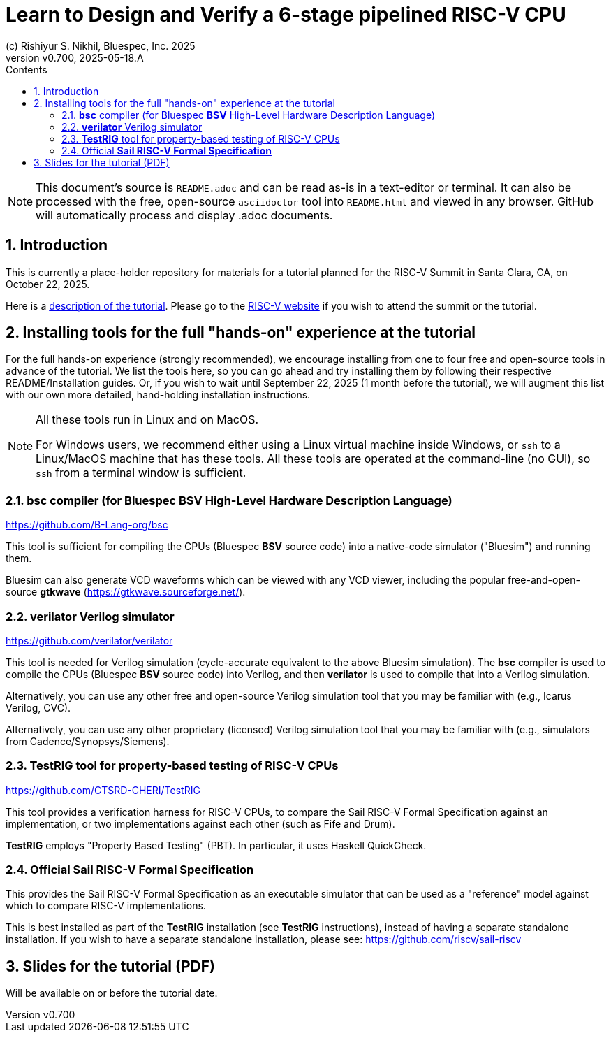 = Learn to Design and Verify a 6-stage pipelined RISC-V CPU
(c) Rishiyur S. Nikhil, Bluespec, Inc. 2025
:revnumber: v0.700
:revdate: 2025-05-18.A
:imagesdir: Doc/Figs
:sectnums:
:toc:
:toclevels: 3
:toc-title: Contents
:keywords: Bluespec, B-Lang, BSV, BH, RISC-V, Pipelined CPU, HDL, HLHDL, High Level Hardware Design Language, Fife, Drum

// ****************************************************************

[NOTE]
====
This document's source is `README.adoc` and can be read as-is in a
text-editor or terminal.  It can also be processed with the free,
open-source `asciidoctor` tool into `README.html` and viewed in any
browser.  GitHub will automatically process and display .adoc
documents.
====

// ****************************************************************

== Introduction

This is currently a place-holder repository for materials for a
tutorial planned for the RISC-V Summit in Santa Clara, CA, on October
22, 2025.

Here is a link:Tutorial_Description.txt[description of the tutorial].
Please go to the
link:https://riscv.org/community/risc-v-summits/[RISC-V website^] if
you wish to attend the summit or the tutorial.

// ****************************************************************

== Installing tools for the full "hands-on" experience at the tutorial

For the full hands-on experience (strongly recommended), we encourage
installing from one to four free and open-source tools in advance of
the tutorial.  We list the tools here, so you can go ahead and try
installing them by following their respective README/Installation
guides.  Or, if you wish to wait until September 22, 2025 (1 month
before the tutorial), we will augment this list with our own more
detailed, hand-holding installation instructions.

[NOTE]
====

All these tools run in Linux and on MacOS.

For Windows users, we recommend either using a Linux virtual machine
inside Windows, or `ssh` to a Linux/MacOS machine that has these
tools.  All these tools are operated at the command-line (no GUI), so
`ssh` from a terminal window is sufficient.

====

// ================================================================

=== *bsc* compiler (for Bluespec *BSV* High-Level Hardware Description Language)

https://github.com/B-Lang-org/bsc[^]

This tool is sufficient for compiling the CPUs (Bluespec *BSV* source
code) into a native-code simulator ("Bluesim") and running them.

Bluesim can also generate VCD waveforms which can be viewed with any
VCD viewer, including the popular free-and-open-source *gtkwave*
(https://gtkwave.sourceforge.net/[^]).

// ================================================================

=== *verilator* Verilog simulator

https://github.com/verilator/verilator[^]

This tool is needed for Verilog simulation (cycle-accurate equivalent
to the above Bluesim simulation). The *bsc* compiler is used to
compile the CPUs (Bluespec *BSV* source code) into Verilog, and then
*verilator* is used to compile that into a Verilog simulation.

Alternatively, you can use any other free and open-source Verilog
simulation tool that you may be familiar with (e.g., Icarus Verilog,
CVC).

Alternatively, you can use any other proprietary (licensed) Verilog
simulation tool that you may be familiar with (e.g., simulators from
Cadence/Synopsys/Siemens).

// ================================================================

=== *TestRIG* tool for property-based testing of RISC-V CPUs

https://github.com/CTSRD-CHERI/TestRIG[^]

This tool provides a verification harness for RISC-V CPUs, to compare
the Sail RISC-V Formal Specification against an implementation, or two
implementations against each other (such as Fife and Drum).

*TestRIG* employs "Property Based Testing" (PBT).  In particular, it
uses Haskell QuickCheck.

// ================================================================

=== Official *Sail RISC-V Formal Specification*

This provides the Sail RISC-V Formal Specification as an executable
simulator that can be used as a "reference" model against which to
compare RISC-V implementations.

This is best installed as part of the *TestRIG* installation (see
*TestRIG* instructions), instead of having a separate standalone
installation.  If you wish to have a separate standalone installation,
please see: https://github.com/riscv/sail-riscv[^]

// ****************************************************************

== Slides for the tutorial (PDF)

Will be available on or before the tutorial date.

// ****************************************************************
